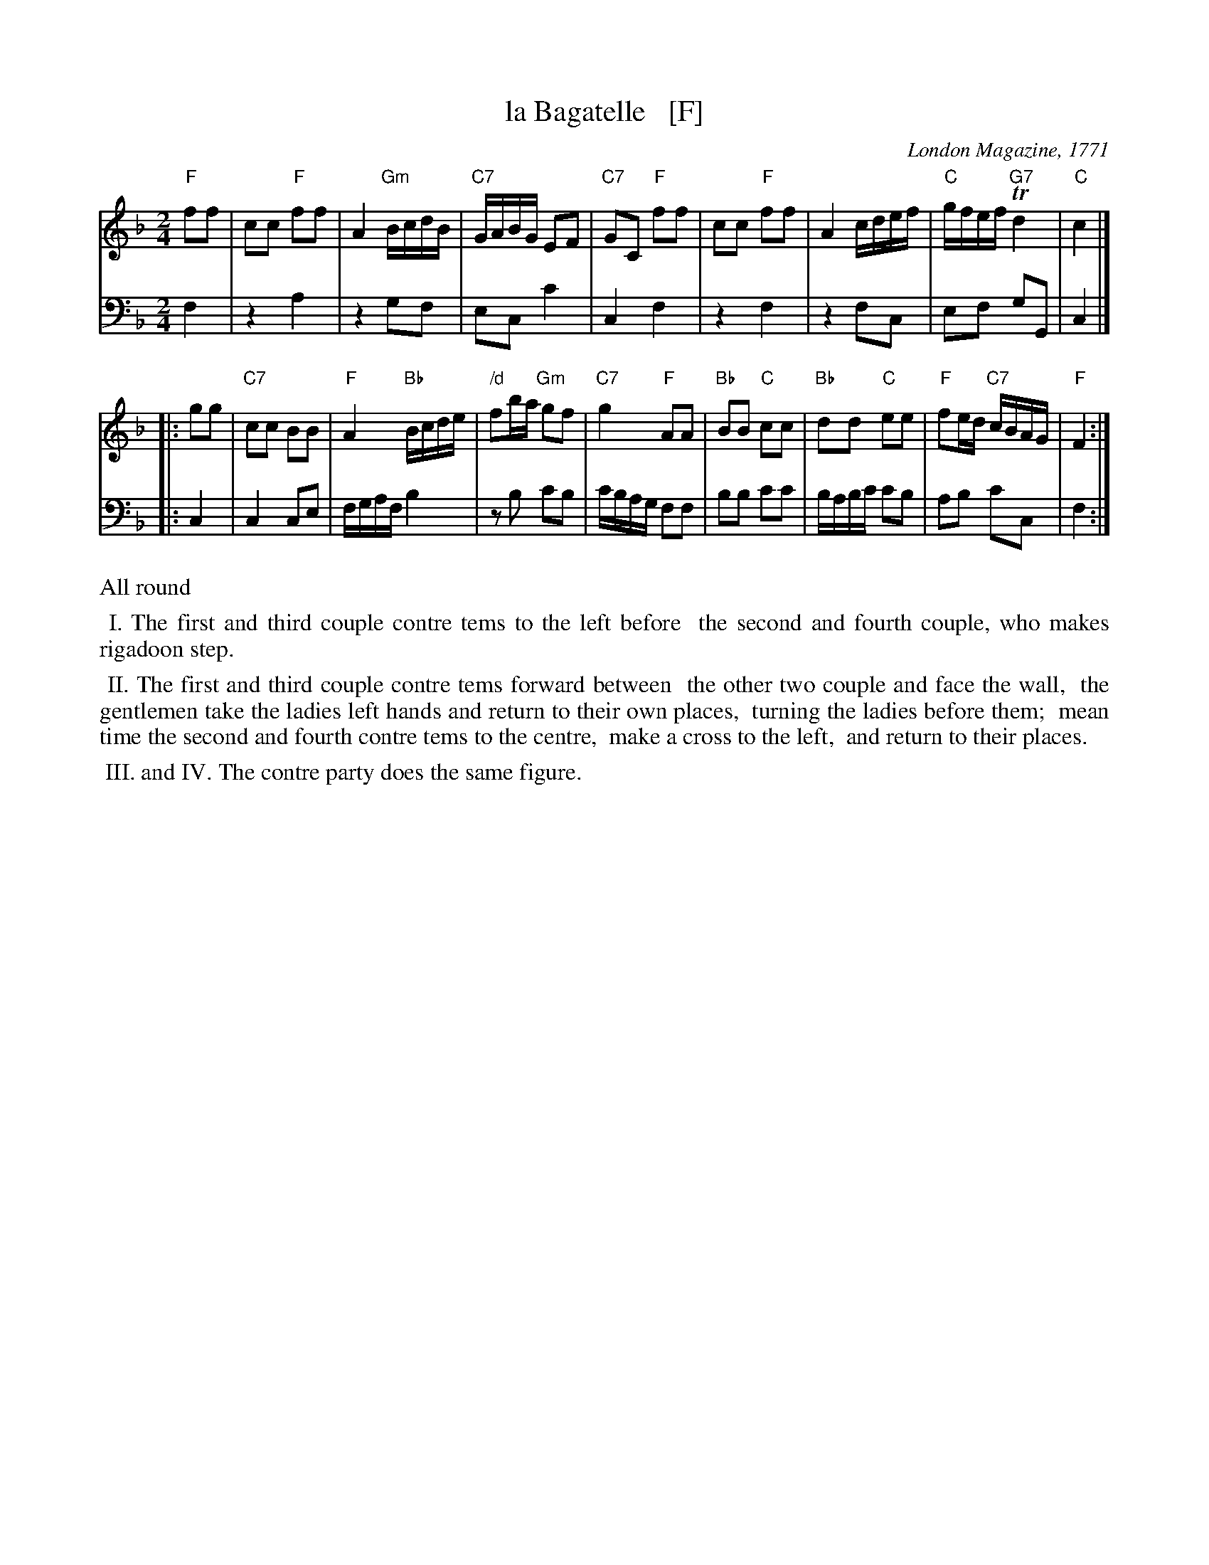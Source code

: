 X: 1
T: la Bagatelle   [F]
O: London Magazine, 1771
S: printed page from Darlene Wigton 2015-10-7
F: https://books.google.com/books?id=8SsoAAAAYAAJ&pg=PA333&lpg=PA333
B: The London Magazine, Or, Gentleman's Monthly Intelligencer, v.40, p.323, June 1771
R: reel
Z: 2015 John Chambers <jc:trillian.mit.edu>
M: 2/4
L: 1/16
K: F
% - - - - - - - - - - - - - - - - - - - - - - - - -
V: 1 staves=2
"F"f2f2 |\
c2c2 "F"f2f2 | A4 "Gm"BcdB | "C7"GABG E2F2 | "C7"G2C2 "F"f2f2 |\
c2c2 "F"f2f2 | A4 cdef | "C"gfef "G7"Td4 | "C"c4 |]
|: g2g2 |\
"C7"c2c2 B2B2 | "F"A4 "Bb"Bcde | "/d"f2ba "Gm"g2f2 | "C7"g4 "F"A2A2 |\
"Bb"B2B2 "C"c2c2 | "Bb"d2d2 "C"e2e2 | "F"f2ed "C7"cBAG | "F"F4 :|
% - - - - - - - - - - - - - - - - - - - - - - - - -
V: 2 clef=bass middle=D
F4 |\
z4 A4 | z4 G2F2 | E2C2 c4 | C4 F4 |\
z4 F4 | z4 F2C2 | E2F2 G2G,2 | C4 |]
|: C4 |\
C4 C2E2 | FGAF B4 | z2B2 c2B2 | cBAG F2F2 |\
B2B2 c2c2 | BABc c2B2 | A2B2 c2C2 | F4 :|
% - - - - - - - - - - Dance description - - - - - - - - - -
%%text All round
%%begintext align
%% I. The first and third couple contre tems to the left before
%%    the second and fourth couple, who makes rigadoon step.
%%endtext
%%begintext align
%% II. The first and third couple contre tems forward between
%% the other two couple and face the wall,
%% the gentlemen take the ladies left hands and return to their own places,
%% turning the ladies before them;
%% mean time the second and fourth contre tems to the centre,
%% make a cross to the left,
%% and return to their places.
%%endtext
%%begintext align
%% III. and IV. The contre party does the same figure.
%%endtext
% - - - - - - - - - - - - - - - - - - - - - - - - -
